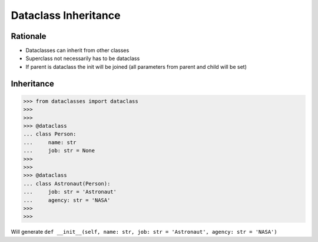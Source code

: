 Dataclass Inheritance
=====================


Rationale
---------
* Dataclasses can inherit from other classes
* Superclass not necessarily has to be dataclass
* If parent is dataclass the init will be joined
  (all parameters from parent and child will be set)


Inheritance
-----------
>>> from dataclasses import dataclass
>>>
>>>
>>> @dataclass
... class Person:
...     name: str
...     job: str = None
>>>
>>>
>>> @dataclass
... class Astronaut(Person):
...     job: str = 'Astronaut'
...     agency: str = 'NASA'
>>>
>>>

Will generate ``def __init__(self, name: str, job: str = 'Astronaut', agency: str = 'NASA')``
